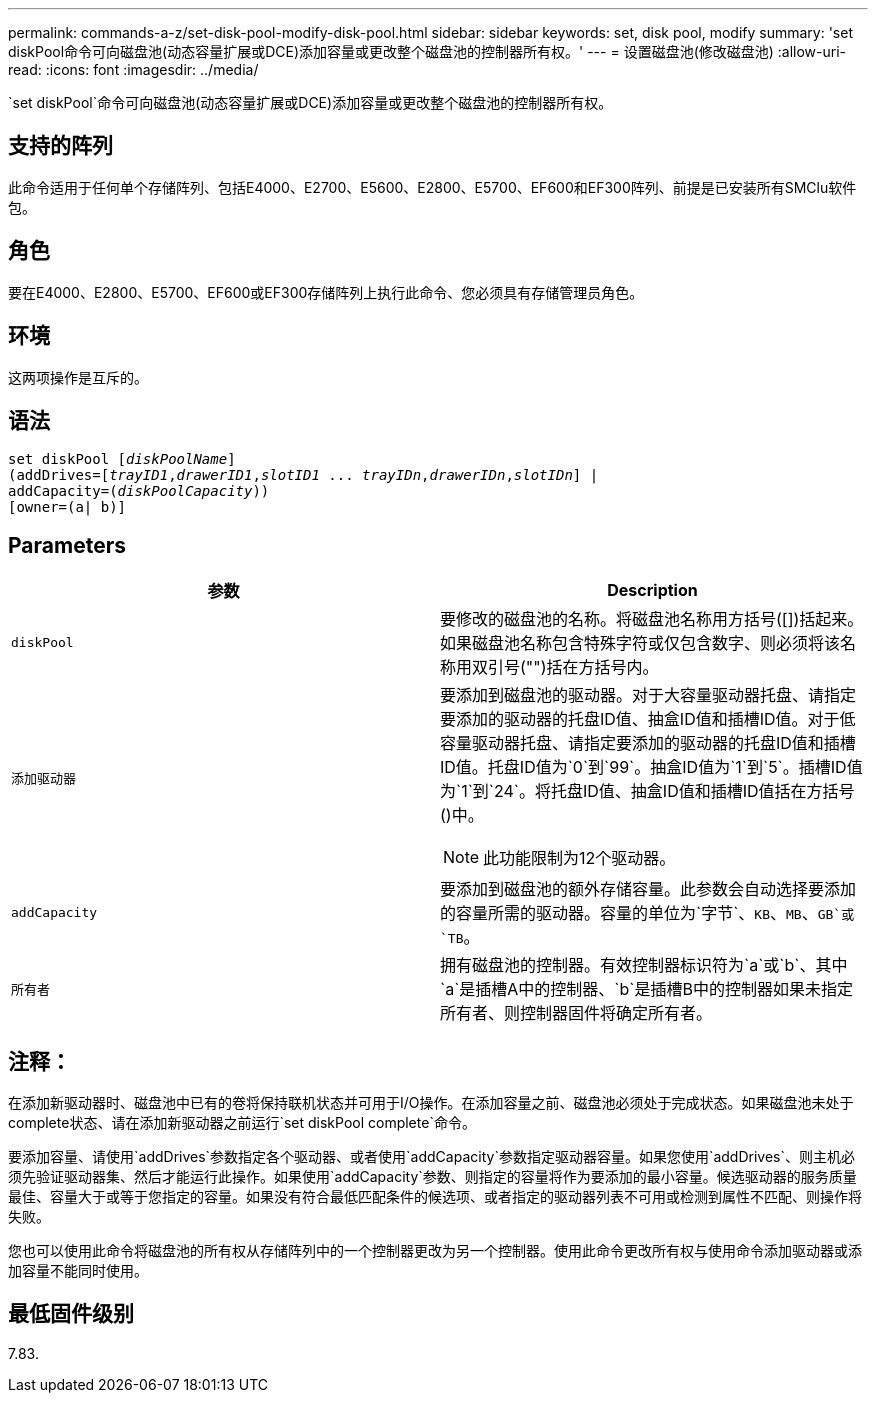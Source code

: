 ---
permalink: commands-a-z/set-disk-pool-modify-disk-pool.html 
sidebar: sidebar 
keywords: set, disk pool, modify 
summary: 'set diskPool命令可向磁盘池(动态容量扩展或DCE)添加容量或更改整个磁盘池的控制器所有权。' 
---
= 设置磁盘池(修改磁盘池)
:allow-uri-read: 
:icons: font
:imagesdir: ../media/


[role="lead"]
`set diskPool`命令可向磁盘池(动态容量扩展或DCE)添加容量或更改整个磁盘池的控制器所有权。



== 支持的阵列

此命令适用于任何单个存储阵列、包括E4000、E2700、E5600、E2800、E5700、EF600和EF300阵列、前提是已安装所有SMClu软件包。



== 角色

要在E4000、E2800、E5700、EF600或EF300存储阵列上执行此命令、您必须具有存储管理员角色。



== 环境

这两项操作是互斥的。



== 语法

[source, cli, subs="+macros"]
----
set diskPool pass:quotes[[_diskPoolName_]]
(addDrives=pass:quotes[[_trayID1_,_drawerID1_,_slotID1_ ... _trayIDn_,_drawerIDn_,_slotIDn_]] |
addCapacity=pass:quotes[(_diskPoolCapacity_))]
[owner=(a| b)]
----


== Parameters

[cols="2*"]
|===
| 参数 | Description 


 a| 
`diskPool`
 a| 
要修改的磁盘池的名称。将磁盘池名称用方括号([])括起来。如果磁盘池名称包含特殊字符或仅包含数字、则必须将该名称用双引号("")括在方括号内。



 a| 
`添加驱动器`
 a| 
要添加到磁盘池的驱动器。对于大容量驱动器托盘、请指定要添加的驱动器的托盘ID值、抽盒ID值和插槽ID值。对于低容量驱动器托盘、请指定要添加的驱动器的托盘ID值和插槽ID值。托盘ID值为`0`到`99`。抽盒ID值为`1`到`5`。插槽ID值为`1`到`24`。将托盘ID值、抽盒ID值和插槽ID值括在方括号()中。

[NOTE]
====
此功能限制为12个驱动器。

====


 a| 
`addCapacity`
 a| 
要添加到磁盘池的额外存储容量。此参数会自动选择要添加的容量所需的驱动器。容量的单位为`字节`、`KB`、`MB`、`GB`或`TB`。



 a| 
`所有者`
 a| 
拥有磁盘池的控制器。有效控制器标识符为`a`或`b`、其中`a`是插槽A中的控制器、`b`是插槽B中的控制器如果未指定所有者、则控制器固件将确定所有者。

|===


== 注释：

在添加新驱动器时、磁盘池中已有的卷将保持联机状态并可用于I/O操作。在添加容量之前、磁盘池必须处于完成状态。如果磁盘池未处于complete状态、请在添加新驱动器之前运行`set diskPool complete`命令。

要添加容量、请使用`addDrives`参数指定各个驱动器、或者使用`addCapacity`参数指定驱动器容量。如果您使用`addDrives`、则主机必须先验证驱动器集、然后才能运行此操作。如果使用`addCapacity`参数、则指定的容量将作为要添加的最小容量。候选驱动器的服务质量最佳、容量大于或等于您指定的容量。如果没有符合最低匹配条件的候选项、或者指定的驱动器列表不可用或检测到属性不匹配、则操作将失败。

您也可以使用此命令将磁盘池的所有权从存储阵列中的一个控制器更改为另一个控制器。使用此命令更改所有权与使用命令添加驱动器或添加容量不能同时使用。



== 最低固件级别

7.83.
